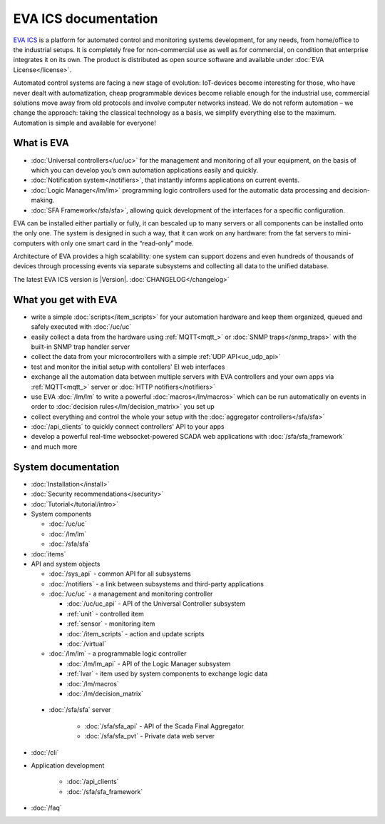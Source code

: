 .. EVA Documentation

EVA ICS documentation
=====================

`EVA ICS <https://www.eva-ics.com/>`_ is a platform for automated control and
monitoring systems development, for any needs, from home/office to the
industrial setups. It is completely free for non-commercial use as well as for
commercial, on condition that enterprise integrates it on its own. The product
is distributed as open source software and available under
:doc:`EVA License</license>`.

Automated control systems are facing a new stage of evolution: IoT-devices
become interesting for those, who have never dealt with automatization, cheap
programmable devices become reliable enough for the industrial use, commercial
solutions move away from old protocols and involve computer networks instead.
We do not reform automation – we change the approach: taking the classical
technology as a basis, we simplify everything else to the maximum. Automation
is simple and available for everyone!

What is EVA
-----------

* :doc:`Universal controllers</uc/uc>` for the management and monitoring of all
  your equipment, on the basis of which you can develop you’s own automation
  applications easily and quickly.

* :doc:`Notification system</notifiers>`, that instantly informs applications
  on current events.

* :doc:`Logic Manager</lm/lm>` programming logic controllers used for the
  automatic data processing and decision-making.

* :doc:`SFA Framework</sfa/sfa>`, allowing quick development of the interfaces
  for a specific configuration.

EVA can be installed either partially or fully, it can bescaled up to many
servers or all components can be installed onto the only one. The system is
designed in such a way, that it can work on any hardware: from the fat servers
to mini-computers with only one smart card in the “read-only” mode.

Architecture of EVA provides a high scalability: one system can support dozens
and even hundreds of thousands of devices through processing events via separate
subsystems and collecting all data to the unified database. 

The latest EVA ICS version is |Version|. :doc:`CHANGELOG</changelog>`

What you get with EVA
---------------------

* write a simple :doc:`scripts</item_scripts>` for your automation hardware and
  keep them organized, queued and safely executed with :doc:`/uc/uc`
* easily collect a data from the hardware using :ref:`MQTT<mqtt_>` or :doc:`SNMP
  traps</snmp_traps>` with the built-in SNMP trap handler server
* collect the data from your microcontrollers with a simple
  :ref:`UDP API<uc_udp_api>`
* test and monitor the initial setup with contollers' EI web interfaces
* exchange all the automation data between multiple servers with EVA
  controllers and your own apps via :ref:`MQTT<mqtt_>` server or :doc:`HTTP
  notifiers</notifiers>`
* use EVA :doc:`/lm/lm` to write a powerful :doc:`macros</lm/macros>` which can
  be run automatically on events in order to :doc:`decision
  rules</lm/decision_matrix>` you set up
* collect everything and control the whole your setup with the
  :doc:`aggregator controllers</sfa/sfa>`
* :doc:`/api_clients` to quickly connect controllers' API to your apps
* develop a powerful real-time websocket-powered SCADA web applications with
  :doc:`/sfa/sfa_framework`
* and much more

System documentation
--------------------

* :doc:`Installation</install>`

* :doc:`Security recommendations</security>`

* :doc:`Tutorial</tutorial/intro>`

* System components

  * :doc:`/uc/uc`
  * :doc:`/lm/lm`
  * :doc:`/sfa/sfa`

* :doc:`items`

* API and system objects

  * :doc:`/sys_api` - common API for all subsystems
  * :doc:`/notifiers` - a link between subsystems and third-party applications
  * :doc:`/uc/uc` - a  management and monitoring controller

    * :doc:`/uc/uc_api` - API of the Universal Controller subsystem
    * :ref:`unit` - controlled item
    * :ref:`sensor` - monitoring item
    * :doc:`/item_scripts` - action and update scripts
    * :doc:`/virtual`

  * :doc:`/lm/lm` - a programmable logic controller

    * :doc:`/lm/lm_api` - API of the Logic Manager subsystem
    * :ref:`lvar` -  item used by system components to exchange logic data

    * :doc:`/lm/macros`
    * :doc:`/lm/decision_matrix`

 * :doc:`/sfa/sfa` server

    * :doc:`/sfa/sfa_api` - API of the Scada Final Aggregator
    * :doc:`/sfa/sfa_pvt` - Private data web server

* :doc:`/cli`

* Application development

    * :doc:`/api_clients`
    * :doc:`/sfa/sfa_framework`

* :doc:`/faq`
